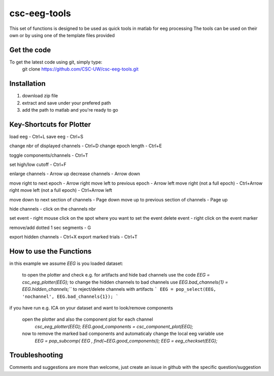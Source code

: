 csc-eeg-tools
=============

This set of functions is designed to be used as quick tools in matlab for eeg processing
The tools can be used on their own or by using one of the template files provided

Get the code
^^^^^^^^^^^^

To get the latest code using git, simply type:
    git clone https://github.com/CSC-UW/csc-eeg-tools.git

Installation
^^^^^^^^^^^^
1. download zip file
2. extract and save under your prefered path
3. add the path to matlab and you're ready to go

Key-Shortcuts for Plotter
^^^^^^^^^^^^^^^^^^^^^^^^^
load eeg                                - Ctrl+L
save eeg                                - Ctrl+S

change nbr of displayed channels		- Ctrl+D
change epoch length 					- Ctrl+E

toggle components/channels				- Ctrl+T

set high/low cutoff 					- Ctrl+F

enlarge channels						- Arrow up
decrease channels						- Arrow down

move right to next epoch				- Arrow right
move left to previous epoch				- Arrow left
move right (not a full epoch)			- Ctrl+Arrow right
move left (not a full epoch)			- Ctrl+Arrow left

move down to next section of channels	- Page down
move up to previous section of channels	- Page up

hide channels							- click on the channels nbr

set event 								- right mouse click on the spot where you want to set the event
delete event							- right click on the event marker

remove/add dotted 1 sec segments		- G

export hidden channels					- Ctrl+X
export marked trials					- Ctrl+T

How to use the Functions
^^^^^^^^^^^^^^^^^^^^^^^^
in this example we assume `EEG` is you loaded dataset:

   to open the plotter and check e.g. for artifacts and hide bad channels use the code 
   `EEG = csc_eeg_plotter(EEG);`
   to change the hidden channels to bad channels use
   `EEG.bad_channels{1} = EEG.hidden_channels;```
   to reject/delete channels with artifacts
   ```
   EEG = pop_select(EEG, 'nochannel', EEG.bad_channels{1});
   ```

if you have run e.g. ICA on your dataset and want to look/remove components

   open the plotter and also the component plot for each channel
    `csc_eeg_plotter(EEG);`
    `EEG.good_components = csc_component_plot(EEG);`
   now to remove the marked bad components and automaticaly change the local eeg variable use
    `EEG = pop_subcomp( EEG , find(~EEG.good_components));`
    `EEG = eeg_checkset(EEG);`






Troubleshooting
^^^^^^^^^^^^^^^
Comments and suggestions are more than welcome, just create an issue in github with the specific question/suggestion


